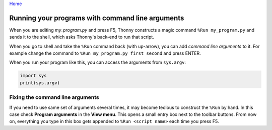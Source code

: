 `Home <index.rst>`_

Running your programs with command line arguments 
=================================================

When you are editing *my_program.py* and press F5, Thonny constructs a magic command 
``%Run my_program.py`` and sends it to the shell, which asks Thonny's back-end to run
that script.

When you go to shell and take the ``%Run`` command back (with up-arrow), you can add
*command line arguments* to it. For example change the command to 
``%Run my_program.py first second`` and press ENTER.

When you run your program like this, you can access the arguments from ``sys.argv``:

.. code::

    import sys
    print(sys.argv)

Fixing the command line arguments
---------------------------------
If you need to use same set of arguments several times, it may become tedious to construct
the ``%Run`` by hand. In this case check **Program arguments** in the **View menu**. This 
opens a small entry box next to the toolbar buttons. From now on, everything you type in this
box gets appended to ``%Run <script name>`` each time you press F5.
 	